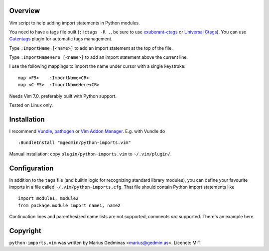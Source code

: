Overview
--------
Vim script to help adding import statements in Python modules.

You need to have a tags file built (``:!ctags -R .``, be sure to use
`exuberant-ctags <http://ctags.sourceforge.net/>`_ or `Universal
Ctags <https://ctags.io/>`_). You can use `Gutentags
<https://github.com/ludovicchabant/vim-gutentags>`__ plugin for
automatic tags management.

Type ``:ImportName [<name>]`` to add an import statement at the top of the file.

Type ``:ImportNameHere [<name>]`` to add an import statement above the current
line.

I use the following mappings to import the name under cursor with a single
keystroke::

  map <F5>    :ImportName<CR>
  map <C-F5>  :ImportNameHere<CR>

Needs Vim 7.0, preferably built with Python support.

Tested on Linux only.


Installation
------------

I recommend `Vundle <https://github.com/gmarik/vundle>`_, `pathogen
<https://github.com/tpope/vim-pathogen>`_ or `Vim Addon Manager
<https://github.com/MarcWeber/vim-addon-manager>`_.  E.g. with Vundle do ::

  :BundleInstall "mgedmin/python-imports.vim"

Manual installation: copy ``plugin/python-imports.vim`` to ``~/.vim/plugin/``.


Configuration
-------------

In addition to the ``tags`` file (and builtin logic for recognizing standard
library modules), you can define your favourite imports in a file called
``~/.vim/python-imports.cfg``.  That file should contain Python import
statements like ::

   import module1, module2
   from package.module import name1, name2

Continuation lines and parenthesized name lists are not supported, comments
*are* supported.  There's an example here.


Copyright
---------

``python-imports.vim`` was written by Marius Gedminas <marius@gedmin.as>.
Licence: MIT.
